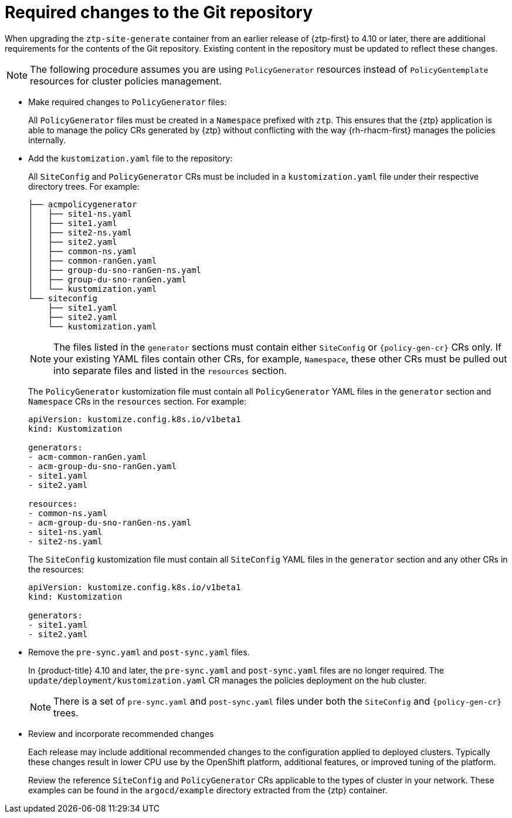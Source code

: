 // Module included in the following assemblies:
//
// * scalability_and_performance/ztp_far_edge/ztp-updating-gitops.adoc

:_mod-docs-content-type: CONCEPT
[id="ztp-required-changes-to-the-git-repository_{context}"]
= Required changes to the Git repository

When upgrading the `ztp-site-generate` container from an earlier release of {ztp-first} to 4.10 or later, there are additional requirements for the contents of the Git repository. Existing content in the repository must be updated to reflect these changes.

[NOTE]
====
The following procedure assumes you are using `PolicyGenerator` resources instead of `PolicyGentemplate` resources for cluster policies management.
====

* Make required changes to `PolicyGenerator` files:
+
All `PolicyGenerator` files must be created in a `Namespace` prefixed with `ztp`. This ensures that the {ztp} application is able to manage the policy CRs generated by {ztp} without conflicting with the way {rh-rhacm-first} manages the policies internally.

* Add the `kustomization.yaml` file to the repository:
+
All `SiteConfig` and `PolicyGenerator` CRs must be included in a `kustomization.yaml` file under their respective directory trees. For example:
+
[source,terminal]
----
├── acmpolicygenerator
│   ├── site1-ns.yaml
│   ├── site1.yaml
│   ├── site2-ns.yaml
│   ├── site2.yaml
│   ├── common-ns.yaml
│   ├── common-ranGen.yaml
│   ├── group-du-sno-ranGen-ns.yaml
│   ├── group-du-sno-ranGen.yaml
│   └── kustomization.yaml
└── siteconfig
    ├── site1.yaml
    ├── site2.yaml
    └── kustomization.yaml
----
+
[NOTE]
====
The files listed in the `generator` sections must contain either `SiteConfig` or `{policy-gen-cr}` CRs only. If your existing YAML files contain other CRs, for example, `Namespace`, these other CRs must be pulled out into separate files and listed in the `resources` section.
====
+
The `PolicyGenerator` kustomization file must contain all `PolicyGenerator` YAML files in the `generator` section and `Namespace` CRs in the `resources` section. For example:
+
[source,yaml]
----
apiVersion: kustomize.config.k8s.io/v1beta1
kind: Kustomization

generators:
- acm-common-ranGen.yaml
- acm-group-du-sno-ranGen.yaml
- site1.yaml
- site2.yaml

resources:
- common-ns.yaml
- acm-group-du-sno-ranGen-ns.yaml
- site1-ns.yaml
- site2-ns.yaml
----
+
The `SiteConfig` kustomization file must contain all `SiteConfig` YAML files in the `generator` section and any other CRs in the resources:
+
[source,terminal]
----
apiVersion: kustomize.config.k8s.io/v1beta1
kind: Kustomization

generators:
- site1.yaml
- site2.yaml
----

* Remove the `pre-sync.yaml` and `post-sync.yaml` files.
+
In {product-title} 4.10 and later, the `pre-sync.yaml` and `post-sync.yaml` files are no longer required. The `update/deployment/kustomization.yaml` CR manages the policies deployment on the hub cluster.
+
[NOTE]
====
There is a set of `pre-sync.yaml` and `post-sync.yaml` files under both the `SiteConfig` and `{policy-gen-cr}` trees.
====

* Review and incorporate recommended changes
+
Each release may include additional recommended changes to the configuration applied to deployed clusters. Typically these changes result in lower CPU use by the OpenShift platform, additional features, or improved tuning of the platform.
+
Review the reference `SiteConfig` and `PolicyGenerator` CRs applicable to the types of cluster in your network. These examples can be found in the `argocd/example` directory extracted from the {ztp} container.
